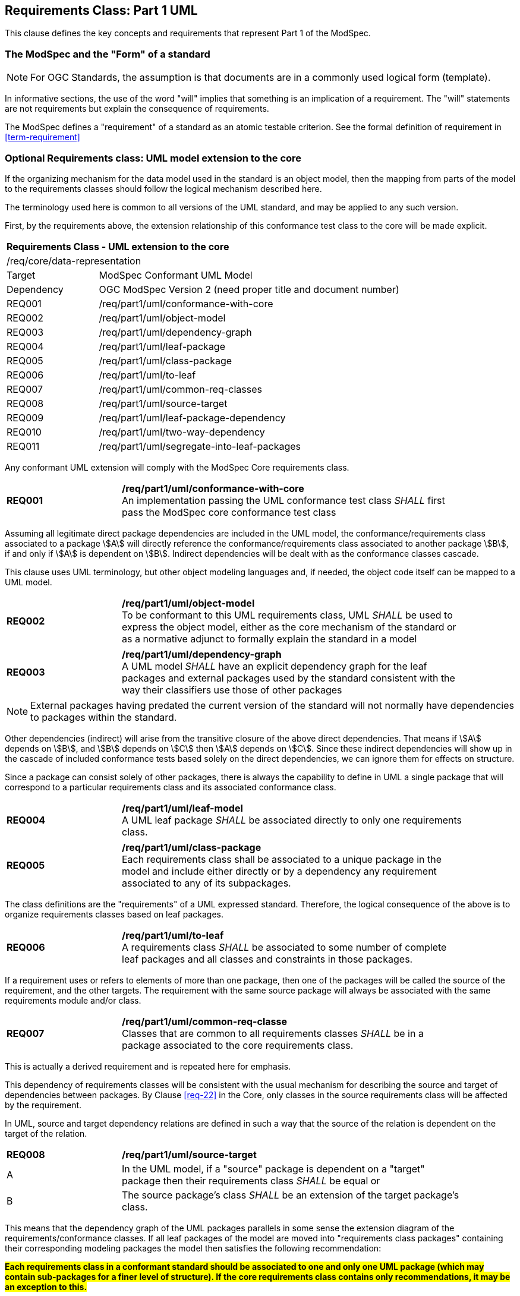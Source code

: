 [[cls-6]]
== Requirements Class: Part 1 UML

This clause defines the key concepts and requirements that represent Part 1 of the ModSpec.

=== The ModSpec and the "Form" of a standard

NOTE: For OGC Standards, the assumption is that documents are in a commonly used
logical form (template). 

In informative sections, the use of the word "will" implies that something is an implication of a requirement. The "will" statements are not requirements but explain the consequence of requirements.

The ModSpec defines a "requirement" of a standard as an atomic testable
criterion. See the formal definition of requirement in <<term-requirement>>

[[cls-6-1]]
=== Optional Requirements class: UML model extension to the core

If the organizing mechanism for the data model used in the standard is an object model, then the
mapping from parts of the model to the requirements classes should follow the
logical mechanism described here.

The terminology used here is common to all versions of the UML standard, and may
be applied to any such version.

First, by the requirements above, the extension relationship of this conformance
test class to the core will be made explicit.

[cols="1,4",width="90%"]
|===
2+|*Requirements Class - UML extension to the core* 
2+|/req/core/data-representation 
|Target | ModSpec Conformant UML Model
|Dependency |OGC ModSpec Version 2 (need proper title and document number)
|REQ001 | /req/part1/uml/conformance-with-core 
|REQ002 | /req/part1/uml/object-model 
|REQ003 | /req/part1/uml/dependency-graph 
|REQ004 | /req/part1/uml/leaf-package
|REQ005 | /req/part1/uml/class-package
|REQ006 | /req/part1/uml/to-leaf
|REQ007 | /req/part1/uml/common-req-classes
|REQ008 | /req/part1/uml/source-target
|REQ009 | /req/part1/uml/leaf-package-dependency
|REQ010 | /req/part1/uml/two-way-dependency
|REQ011 | /req/part1/uml/segregate-into-leaf-packages
|===

Any conformant UML extension will comply with the ModSpec Core requirements class.

[[req-01]]
[requirement,model=ogc,type="general"]

[width="90%",cols="2,6"]
|===
|*REQ001* | */req/part1/uml/conformance-with-core* +
An implementation passing the UML conformance test class _SHALL_ first pass the ModSpec core
conformance test class
|===

Assuming all legitimate direct package dependencies are included in the UML model,
the conformance/requirements class associated to a package stem:[A] will directly
reference the conformance/requirements class associated to another package stem:[B],
if and only if stem:[A] is dependent on stem:[B]. Indirect dependencies will be
dealt with as the conformance classes cascade.

This clause uses UML terminology, but other object modeling languages and, if
needed, the object code itself can be mapped to a UML model. 

[[req-02]]
[requirement,model=ogc,type="general"]

[width="90%",cols="2,6"]
|===
|*REQ002* | */req/part1/uml/object-model* +
To be conformant to this UML requirements class, UML _SHALL_ be used to express the
object model, either as the core mechanism of the standard or as a normative adjunct
to formally explain the standard in a model
|===


[[req-03]]
[requirement,model=ogc,type="general"]
[width="90%",cols="2,6"]
|===
|*REQ003* | */req/part1/uml/dependency-graph* +
A UML model _SHALL_ have an explicit dependency graph for the leaf packages and
external packages used by the standard consistent with the way their classifiers use
those of other packages
|===

NOTE: External packages having predated the current version of the standard will
not normally have dependencies to packages within the standard.

Other dependencies (indirect) will arise from the transitive closure of the above
direct dependencies. That means if stem:[A] depends on stem:[B], and stem:[B]
depends on stem:[C] then stem:[A] depends on stem:[C]. Since these indirect
dependencies will show up in the cascade of included conformance tests based solely
on the direct dependencies, we can ignore them for effects on structure.

Since a package can consist solely of other packages, there is always the capability
to define in UML a single package that will correspond to a particular requirements
class and its associated conformance class.

[[req-04]]
[requirement,model=ogc,type="general"]
[width="90%",cols="2,6"]
|===
|*REQ004* | */req/part1/uml/leaf-model* +
A UML leaf package _SHALL_ be associated directly to only one requirements class.
|===

[[req-05]]
[requirement,model=ogc,type="general"]
[width="90%",cols="2,6"]
|===
|*REQ005* | */req/part1/uml/class-package* +
Each requirements class shall be associated to a unique package in the model and
include either directly or by a dependency any requirement associated to any of its
subpackages.
|===

The class definitions are the "requirements" of a UML expressed standard. Therefore, the
logical consequence of the above is to organize requirements classes based on leaf
packages.

[[req-06]]
[requirement,model=ogc,type="general"]
[width="90%",cols="2,6"]
|===
|*REQ006* | */req/part1/uml/to-leaf* +
A requirements class _SHALL_ be associated to some number of complete leaf packages
and all classes and constraints in those packages.
|===

If a requirement uses or refers to elements of more than one package, then one of
the packages will be called the source of the requirement, and the other targets.
The requirement with the same source package will always be associated with the same
requirements module and/or class.

[[req-07]]
[requirement,model=ogc,type="general"]
[width="90%",cols="2,6"]
|===
|*REQ007* | */req/part1/uml/common-req-classe* +
Classes that are common to all requirements classes _SHALL_ be in a package
associated to the core requirements class.
|===

This is actually a derived requirement and is repeated here for emphasis.

This dependency of requirements classes will be consistent with the usual mechanism
for describing the source and target of dependencies between packages. By Clause
<<req-22>> in the Core, only classes in the source requirements class will be affected by the
requirement.

In UML, source and target dependency relations are defined in such a way that the
source of the relation is dependent on the target of the relation.

[[req-08]]
[requirement,model=ogc,type="general"]
[width="90%",cols="2,6"]
|===
|*REQ008* | */req/part1/uml/source-target* +
^| A | In the UML model, if a "source" package is dependent on a "target" package then
their requirements class _SHALL_ be equal or 
^| B | The source package's class _SHALL_ be an extension of the target package's class.
|===

This means that the dependency graph of the UML packages parallels in some sense the
extension diagram of the requirements/conformance classes. If all leaf
packages of the model are moved into "requirements class packages" containing their
corresponding modeling packages the model then satisfies the following
recommendation: 

*#Each requirements class in a conformant standard should be
associated to one and only one UML package (which may contain sub-packages for a
finer level of structure). If the core requirements class contains only
recommendations, it may be an exception to this.#*

[[req-09]]
[requirement,model=ogc,type="general"]
[width="90%",cols="2,6"]
|===
|*REQ009* | */req/part1/uml/leaf-package-dependency* +
If one leaf package is dependent on another leaf package, then the requirements
class of the first _SHALL_ be the same or an extension of the requirements class of
the second.
|===

[[req-10]]
[requirement,model=ogc,type="general"]
[width="90%",cols="2,6"]
|===
|*REQ010* | */req/part1/uml/two-way-dependency* +
If two packages have a two-way dependency (a "co-dependency"), they _SHALL_ be
associated to the same requirements class.
|===

For example, if two classes have a two-way navigable association, then these two
classes must be (transitively) in the same conformance requirements class package.

The hierarchical structure of a UML model is based on UML classes, residing in UML
packages. UML packages can then reside in larger UML packages. Although there is
nothing to demand it, it is a common practice to move all classes down the hierarchy
to leaf packages. Leaf packages are those that contain only classes (that is,
contain no smaller subpackages). Classes can act as packages in the sense that a UML
class can contain a locally defined class whose scope is the class itself. For our
purposes, we will consider a class and its contained local classes to all be in the
package of the original class.

[[req-11]]
[requirement,model=ogc,type="general"]
[width="90%",cols="2,6"]
|===
|*REQ011* | */req/part1/uml/segregate-into-leaf-packages* +
The UML model _SHALL_ segregate all classes into leaf packages.
|===

